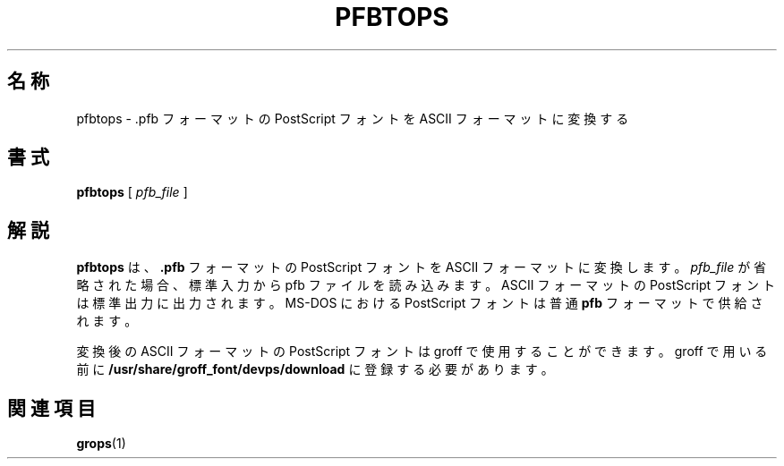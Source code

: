 .ig
Copyright (C) 1989-1995, 2001 Free Software Foundation, Inc.

Permission is granted to make and distribute verbatim copies of
this manual provided the copyright notice and this permission notice
are preserved on all copies.

Permission is granted to copy and distribute modified versions of this
manual under the conditions for verbatim copying, provided that the
entire resulting derived work is distributed under the terms of a
permission notice identical to this one.

Permission is granted to copy and distribute translations of this
manual into another language, under the above conditions for modified
versions, except that this permission notice may be included in
translations approved by the Free Software Foundation instead of in
the original English.
..
.\" $FreeBSD: doc/ja_JP.eucJP/man/man1/pfbtops.1,v 1.7 2001/07/29 05:14:52 horikawa Exp $
.TH PFBTOPS 1 "6 August 2001" "Groff Version 1.17.2"
.SH 名称
pfbtops \- .pfb フォーマットの PostScript フォントを
ASCII フォーマットに変換する
.SH 書式
.B pfbtops
[
.I pfb_file
]
.SH 解説
.B pfbtops
は、
.B .pfb
フォーマットの PostScript フォントを
ASCII フォーマットに変換します。
.I pfb_file
が省略された場合、標準入力から pfb ファイルを読み込みます。
ASCII フォーマットの PostScript フォントは標準出力に出力されます。
MS-DOS における PostScript フォントは普通
.B pfb
フォーマットで供給されます。
.LP
変換後の ASCII フォーマットの PostScript フォントは
groff で使用することができます。groff で用いる前に
.B /usr/share/groff_font/devps/download
に登録する必要があります。
.SH 関連項目
.BR grops (1)
.
.\" Local Variables:
.\" mode: nroff
.\" End:
